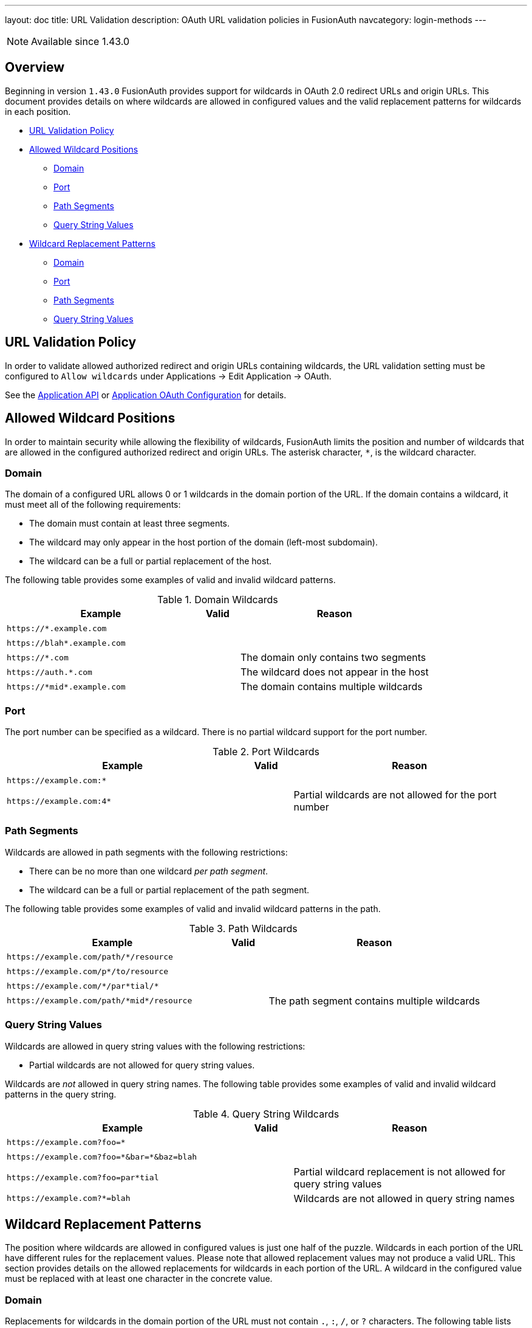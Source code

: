 ---
layout: doc
title: URL Validation
description: OAuth URL validation policies in FusionAuth
navcategory: login-methods
---

[NOTE.since]
====
Available since 1.43.0
====

== Overview

Beginning in version `1.43.0` FusionAuth provides support for wildcards in OAuth 2.0 redirect URLs and origin URLs. This document provides details on where wildcards are allowed in configured values and the valid replacement patterns for wildcards in each position.

* <<URL Validation Policy>>
* <<Allowed Wildcard Positions>>
** <<Domain>>
** <<Port>>
** <<Path Segments>>
** <<Query String Values>>
* <<Wildcard Replacement Patterns>>
** <<Domain>>
** <<Port>>
** <<Path Segments>>
** <<Query String Values>>

== URL Validation Policy

In order to validate allowed authorized redirect and origin URLs containing wildcards, the [field]#URL validation# setting must be configured to `Allow wildcards` under [breadcrumb]#Applications -> Edit Application -> OAuth#.

See the link:/docs/v1/tech/apis/applications[Application API] or link:/docs/v1/tech/core-concepts/applications#oauth[Application OAuth Configuration] for details.

== Allowed Wildcard Positions

In order to maintain security while allowing the flexibility of wildcards, FusionAuth limits the position and number of wildcards that are allowed in the configured authorized redirect and origin URLs. The asterisk character, `*`, is the wildcard character.

=== Domain

The domain of a configured URL allows 0 or 1 wildcards in the domain portion of the URL. If the domain contains a wildcard, it must meet all of the following requirements:

 * The domain must contain at least three segments.
 * The wildcard may only appear in the host portion of the domain (left-most subdomain).
 * The wildcard can be a full or partial replacement of the host.

The following table provides some examples of valid and invalid wildcard patterns.

[cols="45m,10,45"]
.Domain Wildcards
|===
| Example | Valid | Reason

|\https://*.example.com
|+++<i class="fas fa-check green-text"></i>+++
|&nbsp;

|\https://blah*.example.com
|+++<i class="fas fa-check green-text"></i>+++
|&nbsp;

|\https://*.com
|+++<i class="fas fa-times red-text"></i>+++
|The domain only contains two segments

|\https://auth.*.com
|+++<i class="fas fa-times red-text"></i>+++
|The wildcard does not appear in the host

|\https://pass:[*]midpass:[*].example.com
|+++<i class="fas fa-times red-text"></i>+++
|The domain contains multiple wildcards

|===

=== Port

The port number can be specified as a wildcard. There is no partial wildcard support for the port number.

[cols="45m,10,45"]
.Port Wildcards
|===
| Example | Valid | Reason

|\https://example.com:*
|+++<i class="fas fa-check green-text"></i>+++
|&nbsp;

|\https://example.com:4*
|+++<i class="fas fa-times red-text"></i>+++
|Partial wildcards are not allowed for the port number

|===

=== Path Segments

Wildcards are allowed in path segments with the following restrictions:

 * There can be no more than one wildcard _per path segment_.
 * The wildcard can be a full or partial replacement of the path segment.

The following table provides some examples of valid and invalid wildcard patterns in the path.

[cols="45m,10,45"]
.Path Wildcards
|===
| Example | Valid | Reason

|\https://example.com/path/*/resource
|+++<i class="fas fa-check green-text"></i>+++
|&nbsp;

|\https://example.com/p*/to/resource
|+++<i class="fas fa-check green-text"></i>+++
|&nbsp;

|\https://example.com/pass:[*]/par*tial/pass:[*]
|+++<i class="fas fa-check green-text"></i>+++
|&nbsp;

|\https://example.com/path/pass:[*]midpass:[*]/resource
|+++<i class="fas fa-times red-text"></i>+++
|The path segment contains multiple wildcards

|===

=== Query String Values

Wildcards are allowed in query string values with the following restrictions:

 * Partial wildcards are not allowed for query string values.

Wildcards are _not_ allowed in query string names. The following table provides some examples of valid and invalid wildcard patterns in the query string.

[cols="45m,10,45"]
.Query String Wildcards
|===
| Example | Valid | Reason

|\https://example.com?foo=*
|+++<i class="fas fa-check green-text"></i>+++
|&nbsp;

|\https://example.com?foo=pass:[*]&bar=pass:[*]&baz=blah
|+++<i class="fas fa-check green-text"></i>+++
|&nbsp;

|\https://example.com?foo=par*tial
|+++<i class="fas fa-times red-text"></i>+++
|Partial wildcard replacement is not allowed for query string values

|\https://example.com?*=blah
|+++<i class="fas fa-times red-text"></i>+++
|Wildcards are not allowed in query string names

|===

== Wildcard Replacement Patterns

The position where wildcards are allowed in configured values is just one half of the puzzle. Wildcards in each portion of the URL have different rules for the replacement values. Please note that allowed replacement values may not produce a valid URL. This section provides details on the allowed replacements for wildcards in each portion of the URL. A wildcard in the configured value must be replaced with at least one character in the concrete value.

=== Domain

Replacements for wildcards in the domain portion of the URL must not contain `.`, `:`, `/`, or `?` characters. The following table lists examples of valid and invalid replacements for valid wildcard patterns.

[cols="25m,25m,10,40"]
.Domain wildcard replacement
|===
| Pattern | Value | Valid | Reason

|\https://*.example.com
|\https://login.example.com
|+++<i class="fas fa-check green-text"></i>+++
|&nbsp;

|\https://auth*.example.com
|\https://auth2.example.com
|+++<i class="fas fa-check green-text"></i>+++
|&nbsp;

|\https://auth*.example.com
|\https://auth.example.com
|+++<i class="fas fa-times red-text"></i>+++
|The value does not contain a character to replace the `*`

|\https://*.example.com
|\https://auth.customer.example.com
|+++<i class="fas fa-times red-text"></i>+++
|The replacement contains a `.` character

|===

=== Port

Replacement values for wildcards in the port portion of the URL must consist of one or more decimal digits.

[cols="25m,25m,10,40"]
.Port wildcard replacement
|===
| Pattern | Value | Valid | Reason

|\https://example.com:*
|\https://example.com:2012
|+++<i class="fas fa-check green-text"></i>+++
|&nbsp;

|\https://example.com:*
|\https://example.com:80b
|+++<i class="fas fa-times red-text"></i>+++
|The replacement value contains a non-numeric character

|===

=== Path Segments

Replacement values for wildcards in a path segment of the URL must not contain `/` or `?` characters.

[cols="25m,25m,10,40"]
.Path segment wildcard replacement
|===
| Pattern | Value | Valid | Reason

|\https://example.com/path/*/resource
|\https://example.com/path/to/resource
|+++<i class="fas fa-check green-text"></i>+++
|&nbsp;

|\https://example.com/p*/to/resource
|\https://example.com/path/to/resource
|+++<i class="fas fa-check green-text"></i>+++
|&nbsp;

|\https://example.com/pass:[*]/par*tial/pass:[*]
|\https://example.com/path/partotial/resource
|+++<i class="fas fa-check green-text"></i>+++
|&nbsp;

|\https://example.com/path/*/resource
|\https://example.com/path/to/the/resource
|+++<i class="fas fa-times red-text"></i>+++
|The replacement value contains a `/`

|\https://example.com/path/*
|\https://example.com/path/resource?foo=bar
|+++<i class="fas fa-times red-text"></i>+++
|The replacement value contains a `?`

|\https://example.com/pass:[*]/par*tial/pass:[*]
|\https://example.com/path/partial/resource
|+++<i class="fas fa-times red-text"></i>+++
|The segment `partial` does not contain a replacement character for the wildcard

|===

=== Query String Values

Replacement values for query string values must not contain the `&` character.

[cols="25m,25m,10,40"]
.Query string value wildcard replacement
|===
| Pattern | Value | Valid | Reason

|\https://example.com?foo=*
|\https://example.com?foo=bar
|+++<i class="fas fa-check green-text"></i>+++
|&nbsp;

|\https://example.com?foo=*
|\https://example.com?foo=bar&baz=blah
|+++<i class="fas fa-times red-text"></i>+++
|The replacement value contains an `&` character

|===